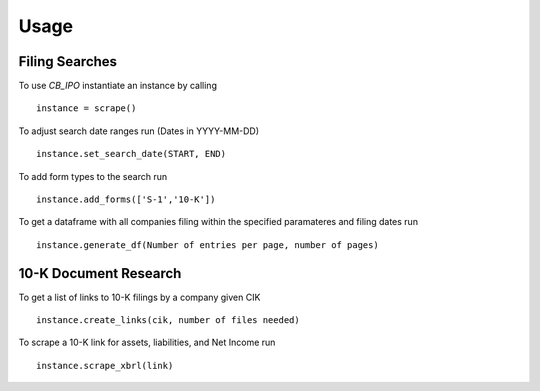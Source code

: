 Usage
=====

Filing Searches
---------------

To use `CB_IPO` instantiate an instance by calling 
::

    instance = scrape()


To adjust search date ranges run (Dates in YYYY-MM-DD)
::

    instance.set_search_date(START, END)


To add form types to the search run
::

    instance.add_forms(['S-1','10-K'])


To get a dataframe with all companies filing within the specified paramateres and filing dates run

::

    instance.generate_df(Number of entries per page, number of pages)


10-K Document Research
----------------------
To get a list of links to 10-K filings by a company given CIK
::

    instance.create_links(cik, number of files needed)


To scrape a 10-K link for assets, liabilities, and Net Income run
::
    
    instance.scrape_xbrl(link)
